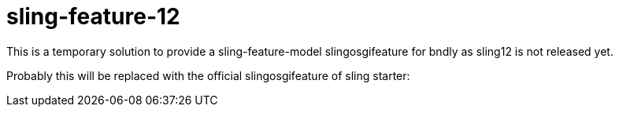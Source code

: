 = sling-feature-12

This is a temporary solution to provide a sling-feature-model slingosgifeature for bndly as sling12 is not released yet.

Probably this will be replaced with the official slingosgifeature of sling starter:

